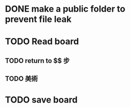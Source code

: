 * DONE make a public folder to prevent file leak
* TODO Read board 
** TODO return to $$ 步 
** TODO 美術
* TODO save board
